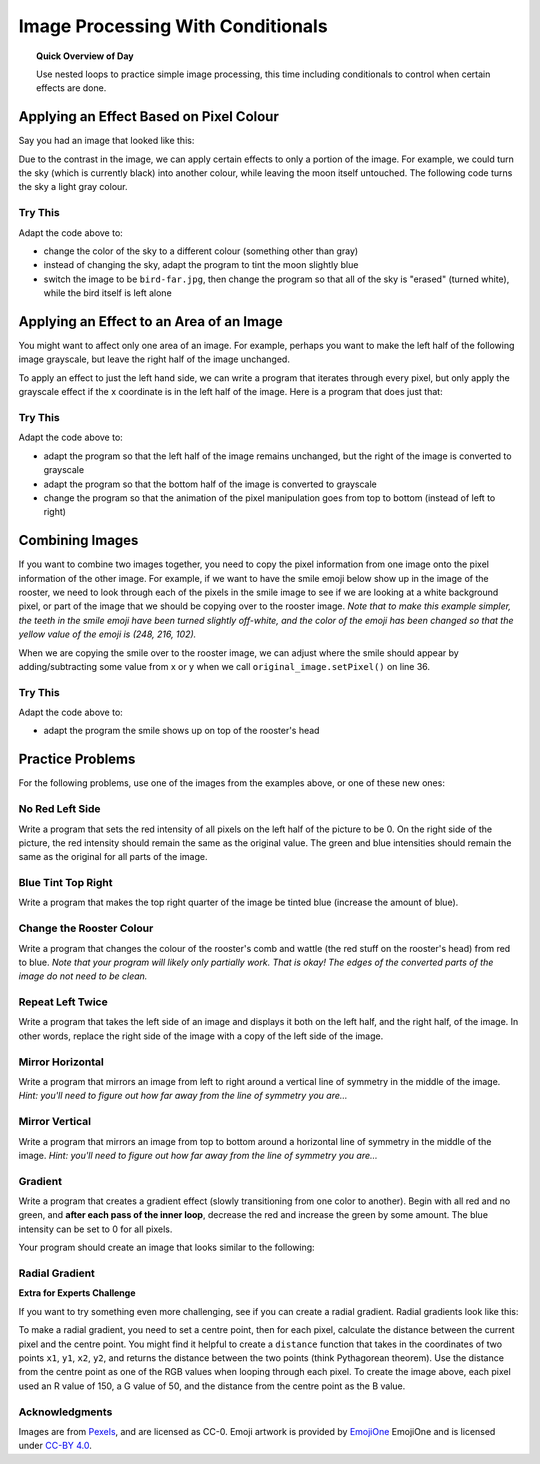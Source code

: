 .. qnum::
   :prefix: accumulator-pattern
   :start: 1

Image Processing With Conditionals
===================================

.. topic:: Quick Overview of Day

    Use nested loops to practice simple image processing, this time including conditionals to control when certain effects are done.


.. reveal:: curriculum_addressed
    :showtitle: Curriculum Outcomes Addressed In This Section

    - **CS20-CP1** Apply various problem-solving strategies to solve programming problems throughout Computer Science 20.
    - **CS20-FP1** Utilize different data types, including integer, floating point, Boolean and string, to solve programming problems.
    - **CS20-FP2** Investigate how control structures affect program flow.
    - **CS20-FP3** Construct and utilize functions to encapsulate reusable pieces of code.


Applying an Effect Based on Pixel Colour
---------------------------------------------

Say you had an image that looked like this:

.. raw:: html

    <img src="../../_static/moon.jpg" id="moon.jpg">
    <h4 style="text-align: center;">moon.jpg</h4>


Due to the contrast in the image, we can apply certain effects to only a portion of the image. For example, we could turn the sky (which is currently black) into another colour, while leaving the moon itself untouched. The following code turns the sky a light gray colour.

.. activecode::  isolate_the_moon
    :nocodelens:

    # import the module so we can access images
    import image

    # open an image 
    img = image.Image("moon.jpg")

    # figure out how large the image is
    width = img.getWidth()
    height = img.getHeight()

    # make a window to draw on
    win = image.ImageWin(width, height)

    # draw the original image onto the window
    img.draw(win)
    img.setDelay(1,15)   # setDelay(0) turns off animation

    # use a nested for loop to look at every pixel in the image
    for x in range(width):
        for y in range(height):
            # get the current pixel
            this_pixel = img.getPixel(x, y)

            # access the amount of red, green and blue for this pixel
            r = this_pixel.getRed()
            g = this_pixel.getGreen()
            b = this_pixel.getBlue()

            # apply any effect to the pixels
            if r + g + b < 30:
                new_red = 100
                new_green = 100
                new_blue = 100
            else:
                new_red = r
                new_green = g
                new_blue = b

            # create a new pixel with changed values
            new_pixel = image.Pixel(new_red, new_green, new_blue)

            # reassign the pixel value in the image to be the changed version
            img.setPixel(x, y, new_pixel)

    # draw the changed image to the window
    img.draw(win)


Try This
~~~~~~~~~~

Adapt the code above to:

- change the color of the sky to a different colour (something other than gray)
- instead of changing the sky, adapt the program to tint the moon slightly blue
- switch the image to be ``bird-far.jpg``, then change the program so that all of the sky is "erased" (turned white), while the bird itself is left alone


Applying an Effect to an Area of an Image
------------------------------------------

You might want to affect only one area of an image. For example, perhaps you want to make the left half of the following image grayscale, but leave the right half of the image unchanged. 

.. raw:: html

    <img src="../../_static/sneakers.jpg" id="sneakers.jpg">
    <h4 style="text-align: center;">sneakers.jpg</h4>

To apply an effect to just the left hand side, we can write a program that iterates through every pixel, but only apply the grayscale effect if the x coordinate is in the left half of the image. Here is a program that does just that:

.. activecode::  grayscale_left_half
    :nocodelens:

    # import the module so we can access images
    import image

    # open an image 
    img = image.Image("sneakers.jpg")

    # figure out how large the image is
    width = img.getWidth()
    height = img.getHeight()

    # make a window to draw on
    win = image.ImageWin(width, height)

    # draw the original image onto the window
    img.draw(win)
    img.setDelay(1,15)   # setDelay(0) turns off animation

    # use a nested for loop to look at every pixel in the image
    for x in range(width):
        for y in range(height):
            # get the current pixel
            this_pixel = img.getPixel(x, y)

            # access the amount of red, green and blue for this pixel
            r = this_pixel.getRed()
            g = this_pixel.getGreen()
            b = this_pixel.getBlue()

            # apply any effect to the pixels
            if x < width/2:
                average = int((r + b + g) / 3)
                new_red = average
                new_green = average
                new_blue = average
            else:
                new_red = r
                new_green = g
                new_blue = b

            # create a new pixel with changed values
            new_pixel = image.Pixel(new_red, new_green, new_blue)

            # reassign the pixel value in the image to be the changed version
            img.setPixel(x, y, new_pixel)

    # draw the changed image to the window
    img.draw(win)


Try This
~~~~~~~~~

Adapt the code above to:

- adapt the program so that the left half of the image remains unchanged, but the right of the image is converted to grayscale 
- adapt the program so that the bottom half of the image is converted to grayscale
- change the program so that the animation of the pixel manipulation goes from top to bottom (instead of left to right)


Combining Images
-----------------

If you want to combine two images together, you need to copy the pixel information from one image onto the pixel information of the other image. For example, if we want to have the smile emoji below show up in the image of the rooster, we need to look through each of the pixels in the smile image to see if we are looking at a white background pixel, or part of the image that we should be copying over to the rooster image. *Note that to make this example simpler, the teeth in the smile emoji have been turned slightly off-white, and the color of the emoji has been changed so that the yellow value of the emoji is (248, 216, 102).*

.. raw:: html

    <img src="../../_static/emoji/smile.png" id="smile.png">
    <h4 style="text-align: center;">smile.png</h4>

.. raw:: html

    <img src="../../_static/rooster.jpg" id="rooster.jpg">
    <h4 style="text-align: center;">rooster.jpg</h4>

When we are copying the smile over to the rooster image, we can adjust where the smile should appear by adding/subtracting some value from x or y when we call ``original_image.setPixel()`` on line 36.

.. activecode::  combining_images
    :nocodelens:

    # import the module so we can access images
    import image

    # open the original image and the image to add
    original_img = image.Image("rooster.jpg")
    img_to_add = image.Image("smile.png")

    # figure out how large the image to add is
    width_small = img_to_add.getWidth()
    height_small = img_to_add.getHeight()

    # figure out how large the original image is
    width = original_img.getWidth()
    height = original_img.getHeight()

    # make a window to draw on
    win = image.ImageWin(width, height)

    # draw the original image onto the window
    original_img.draw(win)
    original_img.setDelay(1,15)   # setDelay(0) turns off animation

    # use a nested for loop to look at every pixel in the image to add
    for x in range(width_small):
        for y in range(height_small):
            # get the current pixel
            this_pixel = img_to_add.getPixel(x, y)

            # access the amount of red, green and blue for this pixel
            r = this_pixel.getRed()
            g = this_pixel.getGreen()
            b = this_pixel.getBlue()

            # check if this is NOT a white background pixel
            if r < 250 and g < 250 and b < 250:
                original_img.setPixel(x, y + 135, this_pixel)


    # draw the changed image to the window
    original_img.draw(win)


Try This
~~~~~~~~~

Adapt the code above to:

- adapt the program the smile shows up on top of the rooster's head


Practice Problems
------------------

For the following problems, use one of the images from the examples above, or one of these new ones:

.. raw:: html

    <img src="../../_static/bird-far.jpg" id="bird-far.jpg">
    <h4 style="text-align: center;">bird-far.jpg</h4>

.. raw:: html

    <img src="../../_static/berries.jpg" id="berries.jpg">
    <h4 style="text-align: center;">berries.jpg</h4>


.. raw:: html

    <img src="../../_static/giraffe.jpg" id="giraffe.jpg">
    <h4 style="text-align: center;">giraffe.jpg</h4>

.. raw:: html

    <img src="../../_static/emoji/no-med.png" id="ban.png">
    <h4 style="text-align: center;">ban.png</h4>



No Red Left Side
~~~~~~~~~~~~~~~~~~~

Write a program that sets the red intensity of all pixels on the left half of the picture to be 0. On the right side of the picture, the red intensity should remain the same as the original value. The green and blue intensities should remain the same as the original for all parts of the image.

 .. activecode::  practice_problem_no_red_left_side
    :nocodelens:

    import image

    img = image.Image("berries.jpg")
    win = image.ImageWin(img.getWidth(), img.getHeight())
    img.draw(win)
    img.setDelay(1,15)   # setDelay(0) turns off animation

    # your code goes here!    

    img.draw(win)



Blue Tint Top Right
~~~~~~~~~~~~~~~~~~~~

Write a program that makes the top right quarter of the image be tinted blue (increase the amount of blue).

 .. activecode::  practice_problem_blue_tint_top_right
    :nocodelens:

    import image

    img = image.Image("bird-far.jpg")
    win = image.ImageWin(img.getWidth(), img.getHeight())
    img.draw(win)
    img.setDelay(1,15)   # setDelay(0) turns off animation

    # your code goes here!    

    img.draw(win)


Change the Rooster Colour
~~~~~~~~~~~~~~~~~~~~~~~~~~~~

Write a program that changes the colour of the rooster's comb and wattle (the red stuff on the rooster's head) from red to blue. *Note that your program will likely only partially work. That is okay! The edges of the converted parts of the image do not need to be clean.*

 .. activecode::  practice_problem_change_rooster_colour
    :nocodelens:

    import image

    img = image.Image("rooster.jpg")
    win = image.ImageWin(img.getWidth(), img.getHeight())
    img.draw(win)
    img.setDelay(1,15)   # setDelay(0) turns off animation

    # your code goes here!    

    img.draw(win)


Repeat Left Twice
~~~~~~~~~~~~~~~~~~~~~~

Write a program that takes the left side of an image and displays it both on the left half, and the right half, of the image. In other words, replace the right side of the image with a copy of the left side of the image.

 .. activecode::  practice_problem_repeat_left_twice
    :nocodelens:

    import image

    img = image.Image("rooster.jpg")
    win = image.ImageWin(img.getWidth(), img.getHeight())
    img.draw(win)
    img.setDelay(1,15)   # setDelay(0) turns off animation

    # your code goes here!    

    img.draw(win)



Mirror Horizontal
~~~~~~~~~~~~~~~~~~~~~~

Write a program that mirrors an image from left to right around a vertical line of symmetry in the middle of the image. *Hint: you'll need to figure out how far away from the line of symmetry you are...*

 .. activecode::  practice_problem_mirror_horizontal
    :nocodelens:

    import image

    img = image.Image("berries.jpg")
    win = image.ImageWin(img.getWidth(), img.getHeight())
    img.draw(win)
    img.setDelay(1,15)   # setDelay(0) turns off animation

    # your code goes here!    

    img.draw(win)



Mirror Vertical
~~~~~~~~~~~~~~~~~~~~~~

Write a program that mirrors an image from top to bottom around a horizontal line of symmetry in the middle of the image. *Hint: you'll need to figure out how far away from the line of symmetry you are...*

 .. activecode::  practice_problem_mirror_vertical
    :nocodelens:

    import image

    img = image.Image("berries.jpg")
    win = image.ImageWin(img.getWidth(), img.getHeight())
    img.draw(win)
    img.setDelay(1,15)   # setDelay(0) turns off animation

    # your code goes here!    

    img.draw(win)



Gradient
~~~~~~~~~

Write a program that creates a gradient effect (slowly transitioning from one color to another). Begin with all red and no green, and **after each pass of the inner loop**, decrease the red and increase the green by some amount. The blue intensity can be set to 0 for all pixels.

Your program should create an image that looks similar to the following:

.. image:: images/gradient.png

.. activecode::  practice_problem_gradient
    :nocodelens:

    import image

    width = 255
    height = 255

    win = image.ImageWin(width, height)
    img = image.EmptyImage(width, height)
    
    img.setDelay(1,15)   # setDelay(0) turns off animation

    # your code goes here!    

    img.draw(win)



Radial Gradient
~~~~~~~~~~~~~~~~

**Extra for Experts Challenge**

If you want to try something even more challenging, see if you can create a radial gradient. Radial gradients look like this:

.. image:: images/radial-gradient.png

To make a radial gradient, you need to set a centre point, then for each pixel, calculate the distance between the current pixel and the centre point. You might find it helpful to create a ``distance`` function that takes in the coordinates of two points ``x1``, ``y1``, ``x2``, ``y2``, and returns the distance between the two points (think Pythagorean theorem). Use the distance from the centre point as one of the RGB values when looping through each pixel. To create the image above, each pixel used an R value of 150, a G value of 50, and the distance from the centre point as the B value.

 .. activecode::  practice_problem_radial_gradient
    :nocodelens:

    import image

    width = 255
    height = 255

    win = image.ImageWin(width, height)
    img = image.EmptyImage(width, height)
    
    img.setDelay(1,15)   # setDelay(0) turns off animation

    # your code goes here!    

    img.draw(win)

Acknowledgments
~~~~~~~~~~~~~~~~~~

Images are from `Pexels <https://www.pexels.com/>`_, and are licensed as CC-0. Emoji artwork is provided by `EmojiOne <https://www.emojione.com/>`_ EmojiOne and is licensed under `CC-BY 4.0 <https://creativecommons.org/licenses/by/4.0/legalcode>`_.